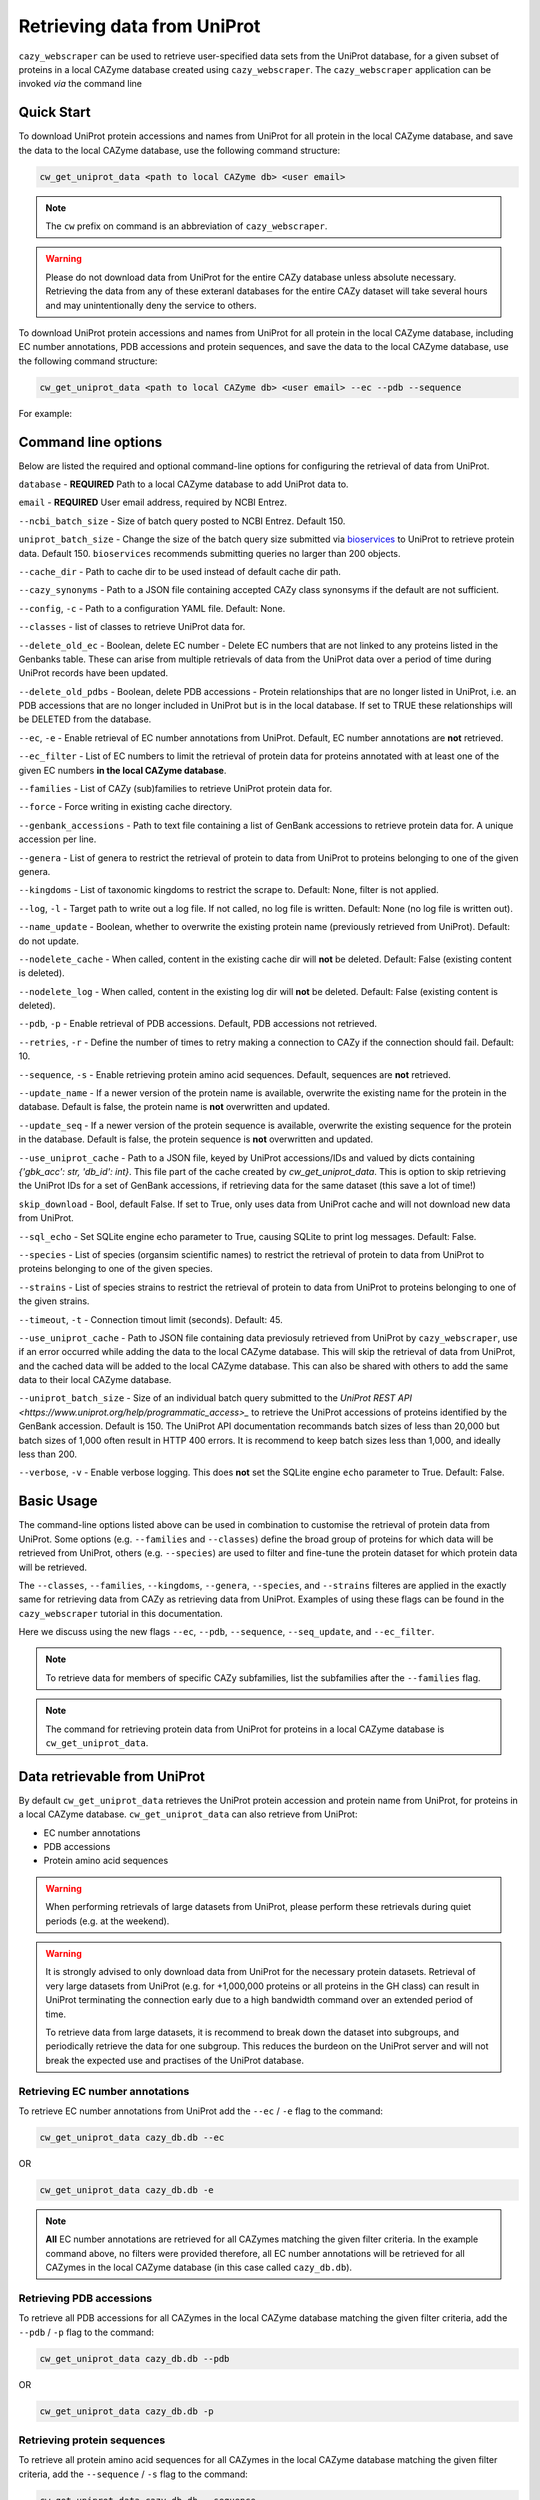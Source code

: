 ============================
Retrieving data from UniProt
============================

``cazy_webscraper`` can be used to retrieve user-specified data sets from the UniProt database, for a given subset
of proteins in a local CAZyme database created using ``cazy_webscraper``. The ``cazy_webscraper`` application can be invoked *via* the command line

-----------
Quick Start
-----------

To download UniProt protein accessions and names from UniProt for all protein in the local CAZyme database, and save the data to
the local CAZyme database, use the following command structure:  

.. code-block:: bash
    
   cw_get_uniprot_data <path to local CAZyme db> <user email>

.. NOTE::
   The ``cw`` prefix on command is an abbreviation of ``cazy_webscraper``.

.. WARNING::
    Please do not download data from UniProt for the entire CAZy database unless absolute necessary. 
    Retrieving the data from any of these exteranl databases for the entire CAZy 
    dataset will take several hours and may unintentionally deny the service to others.

To download UniProt protein accessions and names from UniProt for all protein in the local CAZyme database, including 
EC number annotations, PDB accessions and protein sequences, and save the data to
the local CAZyme database, use the following command structure:  

.. code-block:: bash
    
   cw_get_uniprot_data <path to local CAZyme db> <user email> --ec --pdb --sequence

For example:

.. code-block:: bash
    cw_get_uniprot_data cazy/cazyme.db myemail@domain.com --ec --pdb --sequence


--------------------
Command line options
--------------------

Below are listed the required and optional command-line options for configuring the retrieval of data from UniProt.

``database`` - **REQUIRED** Path to a local CAZyme database to add UniProt data to.

``email`` - **REQUIRED** User email address, required by NCBI Entrez.

``--ncbi_batch_size`` - Size of batch query posted to NCBI Entrez. Default 150.

``uniprot_batch_size`` - Change the size of the batch query size submitted via `bioservices <https://bioservices.readthedocs.io/en/master/>`_ to UniProt
to retrieve protein data. Default 150. ``bioservices`` recommends submitting queries no larger than 200 objects.

``--cache_dir`` - Path to cache dir to be used instead of default cache dir path.

``--cazy_synonyms`` - Path to a JSON file containing accepted CAZy class synonsyms if the default are not sufficient.

``--config``, ``-c`` - Path to a configuration YAML file. Default: None.

``--classes`` - list of classes to retrieve UniProt data for.

``--delete_old_ec`` - Boolean, delete EC number - Delete EC numbers that are not linked to any proteins listed in the Genbanks table. These can arise from multiple retrievals of data from the UniProt data over a period of time during UniProt records have been updated.

``--delete_old_pdbs`` - Boolean, delete PDB accessions - Protein relationships that are no longer listed in UniProt, i.e. an PDB accessions that are no longer included in UniProt but is in the local database. If set to TRUE these relationships will be DELETED from the database.

``--ec``, ``-e`` - Enable retrieval of EC number annotations from UniProt. Default, EC number annotations are **not** retrieved.

``--ec_filter`` - List of EC numbers to limit the retrieval of protein data for proteins annotated with at least one of the given EC numbers **in the local CAZyme database**.

``--families`` - List of CAZy (sub)families to retrieve UniProt protein data for.

``--force`` - Force writing in existing cache directory.

``--genbank_accessions`` - Path to text file containing a list of GenBank accessions to retrieve protein data for. A unique accession per line.

``--genera`` - List of genera to restrict the retrieval of protein to data from UniProt to proteins belonging to one of the given genera.

``--kingdoms`` - List of taxonomic kingdoms to restrict the scrape to. Default: None, filter is not applied.

``--log``, ``-l`` - Target path to write out a log file. If not called, no log file is written. Default: None (no log file is written out).

``--name_update`` - Boolean, whether to overwrite the existing protein name (previously retrieved from UniProt). Default: do not update.

``--nodelete_cache`` - When called, content in the existing cache dir will **not** be deleted. Default: False (existing content is deleted).

``--nodelete_log`` - When called, content in the existing log dir will **not** be deleted. Default: False (existing content is deleted).

``--pdb``, ``-p`` - Enable retrieval of PDB accessions. Default, PDB accessions not retrieved.

``--retries``, ``-r`` - Define the number of times to retry making a connection to CAZy if the connection should fail. Default: 10.

``--sequence``, ``-s`` - Enable retrieving protein amino acid sequences. Default, sequences are **not** retrieved.

``--update_name`` - If a newer version of the protein name is available, overwrite the existing name for the protein in the database. Default is false, the protein name is **not** overwritten and updated.

``--update_seq`` - If a newer version of the protein sequence is available, overwrite the existing sequence for the protein in the database. Default is false, the protein sequence is **not** overwritten and updated.

``--use_uniprot_cache`` - Path to a JSON file, keyed by UniProt accessions/IDs and valued by dicts containing `{'gbk_acc': str, 'db_id': int}`. This file part of the cache created by `cw_get_uniprot_data`. This is option to skip retrieving the UniProt IDs for a set of GenBank accessions, if retrieving data for the same dataset (this save a lot of time!)

``skip_download`` - Bool, default False. If set to True, only uses data from UniProt cache and will not download new data from UniProt.

``--sql_echo`` - Set SQLite engine echo parameter to True, causing SQLite to print log messages. Default: False.

``--species`` - List of species (organsim scientific names) to restrict the retrieval of protein to data from UniProt to proteins belonging to one of the given species.

``--strains`` - List of species strains to restrict the retrieval of protein to data from UniProt to proteins belonging to one of the given strains.

``--timeout``, ``-t`` - Connection timout limit (seconds). Default: 45.

``--use_uniprot_cache`` - Path to JSON file containing data previosuly retrieved from UniProt by ``cazy_webscraper``, use if an error occurred while adding the data to the local CAZyme database. This will skip the retrieval of data from UniProt, and the cached data will be added to the local CAZyme database. This can also be shared with others to add the same data to their local CAZyme database.

``--uniprot_batch_size`` - Size of an individual batch query submitted to the `UniProt REST API <https://www.uniprot.org/help/programmatic_access>_` to retrieve the UniProt accessions of proteins identified by the GenBank accession. Default is 150. The UniProt API documentation recommands batch sizes of less than 20,000 but batch sizes of 1,000 often result in HTTP 400 errors. It is recommend to keep batch sizes less than 1,000, and ideally less than 200.

``--verbose``, ``-v`` - Enable verbose logging. This does **not** set the SQLite engine ``echo`` parameter to True. Default: False.

-----------
Basic Usage
-----------

The command-line options listed above can be used in combination to customise the retrieval of protein data from UniProt. Some options (e.g. ``--families`` and ``--classes``) define the broad group of proteins for which data will be retrieved from UniProt, others (e.g. ``--species``) are used to filter and fine-tune the protein dataset for which protein data will be retrieved.

The ``--classes``, ``--families``, ``--kingdoms``, ``--genera``, ``--species``, and ``--strains`` filteres are applied 
in the exactly same for retrieving data from CAZy as retrieving data from UniProt. Examples of using these flags 
can be found in the ``cazy_webscraper`` tutorial in this documentation.

Here we discuss using the new flags ``--ec``, ``--pdb``, ``--sequence``, ``--seq_update``, and ``--ec_filter``.

.. NOTE::
    To retrieve data for members of specific CAZy subfamilies, list the subfamilies after the ``--families`` 
    flag.

.. NOTE::
    The command for retrieving protein data from UniProt for proteins in a local CAZyme database is ``cw_get_uniprot_data``.

-----------------------------
Data retrievable from UniProt
-----------------------------

By default ``cw_get_uniprot_data`` retrieves the UniProt protein accession and protein name from UniProt, for proteins in a 
local CAZyme database. ``cw_get_uniprot_data`` can also retrieve from UniProt:

* EC number annotations
* PDB accessions
* Protein amino acid sequences

.. WARNING:: 
    When performing retrievals of large datasets from UniProt, please perform these retrievals during quiet periods (e.g. at the weekend). 

.. WARNING::
    It is strongly advised to only download data from UniProt for the necessary protein datasets. Retrieval of very large 
    datasets from UniProt (e.g. for +1,000,000 proteins or all proteins in the GH class) can result in UniProt 
    terminating the connection early due to a high bandwidth command over an extended period of time.

    To retrieve data from large datasets, it is recommend to break down the dataset into subgroups, and periodically 
    retrieve the data for one subgroup. This reduces the burdeon on the UniProt server and will not break 
    the expected use and practises of the UniProt database.

^^^^^^^^^^^^^^^^^^^^^^^^^^^^^^^^
Retrieving EC number annotations
^^^^^^^^^^^^^^^^^^^^^^^^^^^^^^^^

To retrieve EC number annotations from UniProt add the ``--ec`` /  ``-e`` flag to the command:

.. code-block:: bash

    cw_get_uniprot_data cazy_db.db --ec

OR

.. code-block:: bash

    cw_get_uniprot_data cazy_db.db -e

.. NOTE::
    **All** EC number annotations are retrieved for all CAZymes matching the given filter criteria. In the example 
    command above, no filters were provided therefore, all EC number annotations will be retrieved for all
    CAZymes in the local CAZyme database (in this case called ``cazy_db.db``).


^^^^^^^^^^^^^^^^^^^^^^^^^
Retrieving PDB accessions
^^^^^^^^^^^^^^^^^^^^^^^^^

To retrieve all PDB accessions for all CAZymes in the local CAZyme database matching the given filter criteria,
add the ``--pdb`` /  ``-p`` flag to the command:

.. code-block:: bash

    cw_get_uniprot_data cazy_db.db --pdb

OR

.. code-block:: bash

    cw_get_uniprot_data cazy_db.db -p


^^^^^^^^^^^^^^^^^^^^^^^^^^^^
Retrieving protein sequences
^^^^^^^^^^^^^^^^^^^^^^^^^^^^

To retrieve all protein amino acid sequences for all CAZymes in the local CAZyme database matching the given filter criteria,
add the ``--sequence`` /  ``-s`` flag to the command:

.. code-block:: bash

    cw_get_uniprot_data cazy_db.db --sequence

OR

.. code-block:: bash

    cw_get_uniprot_data cazy_db.db -s

``cw_get_uniprot_data`` stores the protein amino acids sequence within the local CAZyme database, as well 
as the 'last modified date' retrieved from UniProt.


^^^^^^^^^^^^^^^^^^^^^^^^
Updating local sequences
^^^^^^^^^^^^^^^^^^^^^^^^

When using ``--sequence`` flag, ``cw_get_uniprot_data`` will only add *new* protein sequences to the database, i.e.
it will only add protein sequences to records that do not have a sequence. Therefore, if a protein
already has a sequence in the local database, this sequence is **not** overwritten.

You may wish to update the protein sequences in your local CAZyme database. To do this use the ``--sequence`` /  ``-s`` 
flag to tell ``cw_get_uniprot_data`` to retrieve protein sequences, **and** use the ``--seq_update`` flag.

.. code-block:: bash

    cw_get_uniprot_data cazy_db.db -s --seq_update

This instructs ``cw_get_uniprot_data`` to overwriting existing protein sequences in the local database *if* a newer version 
of the sequence is retrieved from UniProt. This is checked by comparing the 'last modified date' of the 
protein sequence in the local database against the sequence retrieved from UniProt.


--------------------------
Using the EC number filter
--------------------------

Having previously retrieved EC number annotations and added them to the local CAZyme database, you  may 
wish to retrieve protein data for CAZymes annotated with specific EC numbers. To do this add the 
``--ec_filter`` flag to the command, follwed by a list of EC numbers.

.. NOTE::
    Provide complete EC numbers. 
    Both dashes ('-') and asterixes ('*') are accepted for missing digits in EC numbers.

    EC1.2.3.- and EC1.2.3.* are accepted.
    EC1.2.3. and EC 1.2.3 are **not** accepted.

.. WARNING::
    If using dashes to represent missing digits in EC numbers, it is recommended to bookend the entire 
    EC number list in single or double quotation marks. Some terminals may misinterpret EC1.2.-.- as trying to invoke the options '.'

.. NOTE::
    ``cw_get_uniprot_data`` will retrieve the specified UniProt data for all proteins in the local CAZyme 
    database that are annotated with **at least one** of the given EC numbers. Therefore, if multiple 
    EC numbers are given this **does not mean** only CAZymes will all provided EC numbers will have data retrieved
    from UniProt for them.

``--ec_filter`` is based upon EC number annotations stored within the local CAZyme database. For 
example, if protein A is annotated with the EC1.2.3.4, but this annotation is not stored in the 
local CAZyme database, using ``--ec_filter EC1.2.3.4`` will **not** cause ``cw_get_uniprot_data`` to retrieve
data for protein A. This is because ``cw_get_uniprot_data`` does not know protein A is annotated with 
EC1.2.3.4, because this annotation is not within its database.

.. WARNING::
    If ``--ec_filter`` is used along side ``--ec``, ``cw_get_uniprot_data`` will retrieve **all** EC number 
    annotations from UniProt for all proteins in the local CAZyme database that are associated with 
    at least one of the EC numbers provided via ``--ec_filter`` within the CAZyme database.

-------------------------------
Configuration using a YAML file
-------------------------------

As with scraping CAZy, a YAML file can be provided to define the filters for retrieving data from UniProt. 
The same YAML file can be used both for scraping CAZy and UniProt. However, the configuration file for
retrieving data from UniProt can contain the additionl ``ec`` tag.

Using a config file supports reproducible documentation of ``cazy_webscraper`` usage.

An template YAML file is provided in the ``cazy_webscraper`` repository (``configuration_files/template-get_data_config.yaml``):

.. code-block:: yaml

    # Under 'classes' list class from which all proteins will retrieved
    # Under each families respective name, list the specific families/subfamilies to be scraped
    # Write the FULL family name, e.g. 'GH1', NOT only its number, e.g. '1'
    # To list multiple families, each familiy must be on a new line starting indented once
    # relative to the parent class name, and the name written within quotation marks.
    # For more information on writing lists in Yaml please see:
    # https://docs.ansible.com/ansible/latest/reference_appendices/YAMLSyntax.html 
    classes:  # classes from which all proteins will be retrieved
    - "GH"
    - "CE"
    Glycoside Hydrolases (GHs):
    GlycosylTransferases (GTs):
    Polysaccharide Lyases (PLs):
    - "GT1"
    - "GT5"
    - "GT6"
    Carbohydrate Esterases (CEs):
    Auxiliary Activities (AAs):
    Carbohydrate-Binding Modules (CBMs):
    genera:  # list genera to be scraped
    - "Trichoderma"
    - "Aspergillus"
    species:  # list species, this will scrape all strains under the species
    - "Pythium ultimum"
    strains:  # list specific strains to be scraped
    kingdoms:  # Archaea, Bacteria, Eukaryota, Viruses, Unclassified
    ec:
    - "EC1.2.3.4"

.. ATTENTION::
  The YAML configuration file must contain all tags/headings indicated in the example configuration file found in the repository:

  * classes
  * Glycoside Hydrolases (GHs)
  * GlycosylTransferases (GTs)
  * Polysaccharide Lyases (PLs)
  * Carbohydrate Esterases (CEs)
  * Auxiliary Activities (AAs)
  * Carbohydrate-Binding Modules (CBMs)
  * genera
  * species
  * strains
  * kingdoms
  * ec

Each value in the YAML mappings for these arguments must be listed on a separate line, indented by 4 spaces, and the class name encapsulated with single or double quotation marks. For example:

.. code-block:: yaml

    classes:
        - "GT"
        - "pl"
    Glycoside Hydrolases (GHs):
        - "GH1"
        - "GH2"


^^^^^^^^^^^^^^^^^^^^^^^^^
Synonyms for CAZy classes
^^^^^^^^^^^^^^^^^^^^^^^^^

A number of synonyms may be provided for CAZy classes, e.g. both "GH" and "Glycoside-Hydrolases" are accepted as synonyms for "Glycoside Hydrolases (GHs)" (the name recorded at CAZy). These alternatives are defined in the ``cazy_webscraper`` repository, in the file ``scraper/utilities/parse_configuration/cazy_dictionary.json``.
